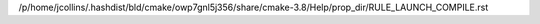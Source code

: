 /p/home/jcollins/.hashdist/bld/cmake/owp7gnl5j356/share/cmake-3.8/Help/prop_dir/RULE_LAUNCH_COMPILE.rst